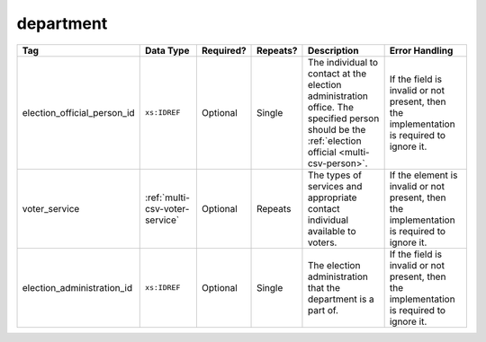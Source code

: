 .. This file is auto-generated.  Do not edit it by hand!

.. _multi-csv-department:

department
==========

+-----------------------------+--------------------------------------+--------------+--------------+------------------------------------------+------------------------------------------+
| Tag                         | Data Type                            | Required?    | Repeats?     | Description                              | Error Handling                           |
+=============================+======================================+==============+==============+==========================================+==========================================+
| election_official_person_id | ``xs:IDREF``                         | Optional     | Single       | The individual to contact at the         | If the field is invalid or not present,  |
|                             |                                      |              |              | election administration office. The      | then the implementation is required to   |
|                             |                                      |              |              | specified person should be the           | ignore it.                               |
|                             |                                      |              |              | :ref:`election official                  |                                          |
|                             |                                      |              |              | <multi-csv-person>`.                     |                                          |
+-----------------------------+--------------------------------------+--------------+--------------+------------------------------------------+------------------------------------------+
| voter_service               | :ref:`multi-csv-voter-service`       | Optional     | Repeats      | The types of services and appropriate    | If the element is invalid or not         |
|                             |                                      |              |              | contact individual available to voters.  | present, then the implementation is      |
|                             |                                      |              |              |                                          | required to ignore it.                   |
+-----------------------------+--------------------------------------+--------------+--------------+------------------------------------------+------------------------------------------+
| election_administration_id  | ``xs:IDREF``                         | Optional     | Single       | The election administration that the     | If the field is invalid or not present,  |
|                             |                                      |              |              | department is a part of.                 | then the implementation is required to   |
|                             |                                      |              |              |                                          | ignore it.                               |
+-----------------------------+--------------------------------------+--------------+--------------+------------------------------------------+------------------------------------------+

.. code-block:: csv-table
   :linenos:


    id,election_official_person_id,election_administration_id
    dep01,per50002,ea123
    dep02,per50002,ea345
    dep03,per50002,ea625
    dep04,per50002,ea625
